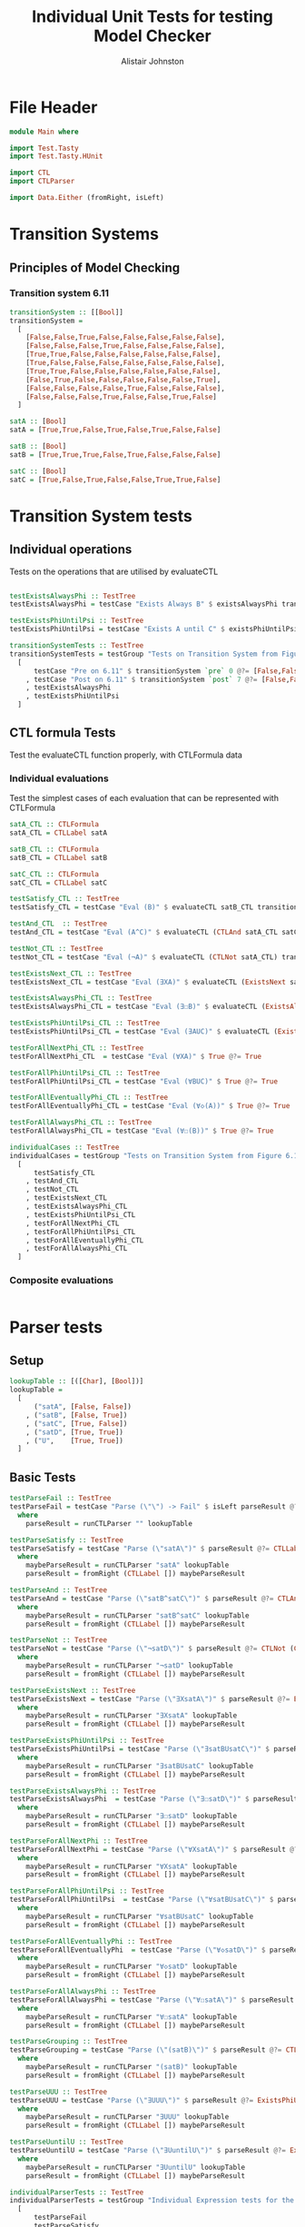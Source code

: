 #+TITLE: Individual Unit Tests for testing Model Checker
#+Author: Alistair Johnston
#+PROPERTY: header-args :tangle Unit_Tests.hs
#+auto_tangle: t
#+STARTUP: show2levels latexpreview
#+OPTIONS: tex:t

* File Header
#+BEGIN_SRC haskell
module Main where

import Test.Tasty
import Test.Tasty.HUnit

import CTL
import CTLParser

import Data.Either (fromRight, isLeft)
#+END_SRC

* Transition Systems
** Principles of Model Checking
*** Transition system 6.11
[[./images/fig6_11.svg]]
\cite[Fig. 6.11]{Principles of Model Checking}

#+BEGIN_SRC haskell
transitionSystem :: [[Bool]]
transitionSystem =
  [
    [False,False,True,False,False,False,False,False],
    [False,False,False,True,False,False,False,False],
    [True,True,False,False,False,False,False,False],
    [True,False,False,False,False,False,False,False],
    [True,True,False,False,False,False,False,False],
    [False,True,False,False,False,False,False,True],
    [False,False,False,False,True,False,False,False],
    [False,False,False,True,False,False,True,False]
  ]

satA :: [Bool]
satA = [True,True,False,True,False,True,False,False]

satB :: [Bool]
satB = [True,True,True,False,True,False,False,False]

satC :: [Bool]
satC = [True,False,True,False,False,True,True,False]
#+END_SRC

* Transition System tests
** Individual operations
Tests on the operations that are utilised by evaluateCTL
#+BEGIN_SRC haskell

testExistsAlwaysPhi :: TestTree
testExistsAlwaysPhi = testCase "Exists Always B" $ existsAlwaysPhi transitionSystem satB @?= [True,False,True,False,True,False,False,False]

testExistsPhiUntilPsi :: TestTree
testExistsPhiUntilPsi = testCase "Exists A until C" $ existsPhiUntilPsi transitionSystem satA satC @?= [True,True,True,True,False,True,True,False]

transitionSystemTests :: TestTree
transitionSystemTests = testGroup "Tests on Transition System from Figure 6.11 in Principles of Model Checking (Direct use of function)"
  [
      testCase "Pre on 6.11" $ transitionSystem `pre` 0 @?= [False,False,True,True,True,False,False,False]
    , testCase "Post on 6.11" $ transitionSystem `post` 7 @?= [False,False,False,True,False,False,True,False]
    , testExistsAlwaysPhi
    , testExistsPhiUntilPsi
  ]
    
#+END_SRC

** CTL formula Tests
Test the evaluateCTL function properly, with CTLFormula data
*** Individual evaluations 
Test the simplest cases of each evaluation that can be represented with CTLFormula
#+BEGIN_SRC haskell
satA_CTL :: CTLFormula
satA_CTL = CTLLabel satA
                
satB_CTL :: CTLFormula
satB_CTL = CTLLabel satB

satC_CTL :: CTLFormula
satC_CTL = CTLLabel satC

testSatisfy_CTL :: TestTree
testSatisfy_CTL = testCase "Eval (B)" $ evaluateCTL satB_CTL transitionSystem @?= [True,True,True,False,True,False,False,False]

testAnd_CTL  :: TestTree
testAnd_CTL = testCase "Eval (A^C)" $ evaluateCTL (CTLAnd satA_CTL satC_CTL) transitionSystem @?= [True,False,False,False,False,True,False,False]

testNot_CTL :: TestTree
testNot_CTL = testCase "Eval (¬A)" $ evaluateCTL (CTLNot satA_CTL) transitionSystem @?= [False,False,True,False,True,False,True,True]

testExistsNext_CTL :: TestTree
testExistsNext_CTL = testCase "Eval (∃XA)" $ evaluateCTL (ExistsNext satA_CTL) transitionSystem @?= [False,True,True,True,True,True,False,True]

testExistsAlwaysPhi_CTL :: TestTree
testExistsAlwaysPhi_CTL = testCase "Eval (∃☐B)" $ evaluateCTL (ExistsAlways satB_CTL) transitionSystem @?= [True,False,True,False,True,False,False,False]

testExistsPhiUntilPsi_CTL :: TestTree
testExistsPhiUntilPsi_CTL = testCase "Eval (∃AUC)" $ evaluateCTL (ExistsPhiUntilPsi satA_CTL satC_CTL) transitionSystem @?= [True,True,True,True,False,True,True,False]

testForAllNextPhi_CTL :: TestTree
testForAllNextPhi_CTL  = testCase "Eval (∀XA)" $ True @?= True

testForAllPhiUntilPsi_CTL :: TestTree
testForAllPhiUntilPsi_CTL = testCase "Eval (∀BUC)" $ True @?= True

testForAllEventuallyPhi_CTL :: TestTree
testForAllEventuallyPhi_CTL = testCase "Eval (∀◇(A))" $ True @?= True

testForAllAlwaysPhi_CTL :: TestTree
testForAllAlwaysPhi_CTL = testCase "Eval (∀☐(B))" $ True @?= True

individualCases :: TestTree
individualCases = testGroup "Tests on Transition System from Figure 6.11 in Principles of Model Checking (Using EvaluateCTL)"
  [
      testSatisfy_CTL
    , testAnd_CTL
    , testNot_CTL
    , testExistsNext_CTL
    , testExistsAlwaysPhi_CTL
    , testExistsPhiUntilPsi_CTL
    , testForAllNextPhi_CTL
    , testForAllPhiUntilPsi_CTL
    , testForAllEventuallyPhi_CTL
    , testForAllAlwaysPhi_CTL
  ]
#+END_SRC

*** Composite evaluations
#+BEGIN_SRC haskell
#+END_SRC

* Parser tests
** Setup
#+BEGIN_SRC haskell
lookupTable :: [([Char], [Bool])]
lookupTable =
  [
      ("satA", [False, False])
    , ("satB", [False, True])
    , ("satC", [True, False])
    , ("satD", [True, True])
    , ("U",    [True, True])
  ]
#+END_SRC

** Basic Tests
#+BEGIN_SRC haskell
testParseFail :: TestTree
testParseFail = testCase "Parse (\"\") -> Fail" $ isLeft parseResult @?= True
  where
    parseResult = runCTLParser "" lookupTable

testParseSatisfy :: TestTree
testParseSatisfy = testCase "Parse (\"satA\")" $ parseResult @?= CTLLabel [False, False]
  where
    maybeParseResult = runCTLParser "satA" lookupTable
    parseResult = fromRight (CTLLabel []) maybeParseResult

testParseAnd :: TestTree
testParseAnd = testCase "Parse (\"satB^satC\")" $ parseResult @?= CTLAnd (CTLLabel [False, True]) (CTLLabel [True, False])
  where
    maybeParseResult = runCTLParser "satB^satC" lookupTable
    parseResult = fromRight (CTLLabel []) maybeParseResult

testParseNot :: TestTree
testParseNot = testCase "Parse (\"¬satD\")" $ parseResult @?= CTLNot (CTLLabel [True, True]) 
  where
    maybeParseResult = runCTLParser "¬satD" lookupTable
    parseResult = fromRight (CTLLabel []) maybeParseResult

testParseExistsNext :: TestTree
testParseExistsNext = testCase "Parse (\"∃XsatA\")" $ parseResult @?= ExistsNext (CTLLabel [False, False])
  where
    maybeParseResult = runCTLParser "∃XsatA" lookupTable
    parseResult = fromRight (CTLLabel []) maybeParseResult

testParseExistsPhiUntilPsi :: TestTree
testParseExistsPhiUntilPsi = testCase "Parse (\"∃satBUsatC\")" $ parseResult @?= ExistsPhiUntilPsi (CTLLabel [False, True]) (CTLLabel [True, False])
  where
    maybeParseResult = runCTLParser "∃satBUsatC" lookupTable
    parseResult = fromRight (CTLLabel []) maybeParseResult

testParseExistsAlwaysPhi :: TestTree
testParseExistsAlwaysPhi  = testCase "Parse (\"∃☐satD\")" $ parseResult @?= ExistsAlways (CTLLabel [True, True])
  where
    maybeParseResult = runCTLParser "∃☐satD" lookupTable
    parseResult = fromRight (CTLLabel []) maybeParseResult

testParseForAllNextPhi :: TestTree
testParseForAllNextPhi = testCase "Parse (\"∀XsatA\")" $ parseResult @?= ForAllNext (CTLLabel [False, False])
  where
    maybeParseResult = runCTLParser "∀XsatA" lookupTable
    parseResult = fromRight (CTLLabel []) maybeParseResult

testParseForAllPhiUntilPsi :: TestTree
testParseForAllPhiUntilPsi  = testCase "Parse (\"∀satBUsatC\")" $ parseResult @?= ForAllPhiUntilPsi (CTLLabel [False, True]) (CTLLabel [True, False])
  where
    maybeParseResult = runCTLParser "∀satBUsatC" lookupTable
    parseResult = fromRight (CTLLabel []) maybeParseResult

testParseForAllEventuallyPhi :: TestTree
testParseForAllEventuallyPhi  = testCase "Parse (\"∀◇satD\")" $ parseResult @?= ForAllEventually (CTLLabel [True, True])
  where
    maybeParseResult = runCTLParser "∀◇satD" lookupTable
    parseResult = fromRight (CTLLabel []) maybeParseResult

testParseForAllAlwaysPhi :: TestTree
testParseForAllAlwaysPhi = testCase "Parse (\"∀☐satA\")" $ parseResult @?= ForAllAlways (CTLLabel [False, False])
  where
    maybeParseResult = runCTLParser "∀☐satA" lookupTable
    parseResult = fromRight (CTLLabel []) maybeParseResult

testParseGrouping :: TestTree
testParseGrouping = testCase "Parse (\"(satB)\")" $ parseResult @?= CTLLabel [False, True]
  where
    maybeParseResult = runCTLParser "(satB)" lookupTable
    parseResult = fromRight (CTLLabel []) maybeParseResult

testParseUUU :: TestTree
testParseUUU = testCase "Parse (\"∃UUU\")" $ parseResult @?= ExistsPhiUntilPsi (CTLLabel [True, True]) (CTLLabel [True, True])
  where
    maybeParseResult = runCTLParser "∃UUU" lookupTable
    parseResult = fromRight (CTLLabel []) maybeParseResult

testParseUuntilU :: TestTree
testParseUuntilU = testCase "Parse (\"∃UuntilU\")" $ parseResult @?= ExistsPhiUntilPsi (CTLLabel [True, True]) (CTLLabel [True, True])
  where
    maybeParseResult = runCTLParser "∃UuntilU" lookupTable
    parseResult = fromRight (CTLLabel []) maybeParseResult

individualParserTests :: TestTree
individualParserTests = testGroup "Individual Expression tests for the CTLParser"
  [
      testParseFail
    , testParseSatisfy
    , testParseAnd
    , testParseNot
    , testParseExistsNext 
    , testParseExistsPhiUntilPsi 
    , testParseExistsAlwaysPhi 
    , testParseForAllNextPhi 
    , testParseForAllPhiUntilPsi 
    , testParseForAllEventuallyPhi 
    , testParseForAllAlwaysPhi
    , testParseGrouping
  ]
#+END_SRC

** Composite Tests
#+BEGIN_SRC haskell

testParseAndWithNot :: TestTree
testParseAndWithNot = testCase "Parse (\"satA^(¬satB)\")" $ parseResult @?= CTLAnd (CTLLabel [False, False]) (CTLNot (CTLLabel [False, True]))
  where
    maybeParseResult = runCTLParser "satA^(¬satB)" lookupTable
    parseResult = fromRight (CTLLabel []) maybeParseResult

testParseExistsNextWithExistsPhiUntilPsi :: TestTree
testParseExistsNextWithExistsPhiUntilPsi = testCase "Parse (\"∃X(∃satCUsatD)\")" $ parseResult @?= ExistsNext (ExistsPhiUntilPsi (CTLLabel [True, False]) (CTLLabel [True, True]))
  where
    maybeParseResult = runCTLParser "∃X(∃satCUsatD)" lookupTable
    parseResult = fromRight (CTLLabel []) maybeParseResult

testParseExistsAlwaysWithForAllNext :: TestTree
testParseExistsAlwaysWithForAllNext = testCase "Parse (\"∃☐(∀XsatA)\")" $ parseResult @?= ExistsAlways (ForAllNext (CTLLabel [False, False]))
  where
    maybeParseResult = runCTLParser "∃☐(∀XsatA)" lookupTable
    parseResult = fromRight (CTLLabel []) maybeParseResult

testParseForAllPhiUntilPsiWithForAllEventually :: TestTree
testParseForAllPhiUntilPsiWithForAllEventually = testCase "Parse (\"∀satBU(∀◇satC)\")" $ parseResult @?= ForAllPhiUntilPsi (CTLLabel [False, True]) (ForAllEventually (CTLLabel [True, False]))
  where
    maybeParseResult = runCTLParser "∀satBU(∀◇satC)" lookupTable
    parseResult = fromRight (CTLLabel []) maybeParseResult

testParseForAllAlwaysWithNot :: TestTree
testParseForAllAlwaysWithNot = testCase "Parse (\"∀☐(¬satD)\")" $ parseResult @?= ForAllAlways (CTLNot (CTLLabel [True, True]))
  where
    maybeParseResult = runCTLParser "∀☐(¬satD)" lookupTable
    parseResult = fromRight (CTLLabel []) maybeParseResult

compositeParserTests :: TestTree
compositeParserTests = testGroup "Composite Expression tests for the CTLParser"
  [
      testParseAndWithNot 
    , testParseExistsNextWithExistsPhiUntilPsi 
    , testParseExistsAlwaysWithForAllNext 
    , testParseForAllPhiUntilPsiWithForAllEventually 
    , testParseForAllAlwaysWithNot 
  ]
#+END_SRC


* End-to-End Tests
#+BEGIN_SRC haskell
mapping :: [([Char], [Bool])]
mapping =
  [
      ("A", satA)
    , ("B", satB)
    , ("C", satC)
  ]

testSatisfy_E2E :: TestTree
testSatisfy_E2E = testCase "E2E (B)" $ result @?= [True,True,True,False,True,False,False,False]
  where
    parseFormula = fromRight (CTLLabel []) $ runCTLParser "B" mapping
    result = evaluateCTL parseFormula transitionSystem

testAnd_E2E :: TestTree
testAnd_E2E = testCase "E2E (A^C)" $ result @?= [True,False,False,False,False,True,False,False]
  where
    parseFormula = fromRight (CTLLabel []) $ runCTLParser "A^C" mapping
    result = evaluateCTL parseFormula transitionSystem

testNot_E2E :: TestTree
testNot_E2E = testCase "E2E (¬A)" $ result @?= [False,False,True,False,True,False,True,True]
  where
    parseFormula = fromRight (CTLLabel []) $ runCTLParser "¬A" mapping
    result = evaluateCTL parseFormula transitionSystem

testExistsNext_E2E :: TestTree
testExistsNext_E2E = testCase "E2E (∃XA)" $ result @?= [False,True,True,True,True,True,False,True]
  where
    parseFormula = fromRight (CTLLabel []) $ runCTLParser "∃XA" mapping
    result = evaluateCTL parseFormula transitionSystem

testExistsAlways_E2E :: TestTree
testExistsAlways_E2E = testCase "E2E (∃☐B)" $ result @?= [True,False,True,False,True,False,False,False]
  where
    parseFormula = fromRight (CTLLabel []) $ runCTLParser "∃☐B" mapping
    result = evaluateCTL parseFormula transitionSystem


testExistsPhiUntilPsi_E2E :: TestTree
testExistsPhiUntilPsi_E2E = testCase "E2E (∃AUC)" $ result @?= [True,True,True,True,False,True,True,False]
  where
    parseFormula = fromRight (CTLLabel []) $ runCTLParser "∃AUC" mapping
    result = evaluateCTL parseFormula transitionSystem

-- test_E2E :: TestTree
-- test_E2E = testCase "E2E ()" $ result @?=
--   where
--     parseFormula = fromRight (CTLLabel []) $ runCTLParser "" mapping
--     result = evaluateCTL parseFormula transitionSystem

endToEndTests :: TestTree
endToEndTests = testGroup "End-to-end tests for parser "
  [
      testSatisfy_E2E
    , testAnd_E2E
    , testNot_E2E
    , testExistsNext_E2E
    , testExistsAlways_E2E
    , testExistsPhiUntilPsi_E2E
  ]
#+END_SRC

* Main method for running tests
#+BEGIN_SRC haskell
testSets :: TestTree
testSets = testGroup "All sets of tests"
  [
      transitionSystemTests
    , individualCases
    , individualParserTests
    , compositeParserTests 
    , endToEndTests
  ]

main :: IO ()
main = defaultMain testSets
#+END_SRC
